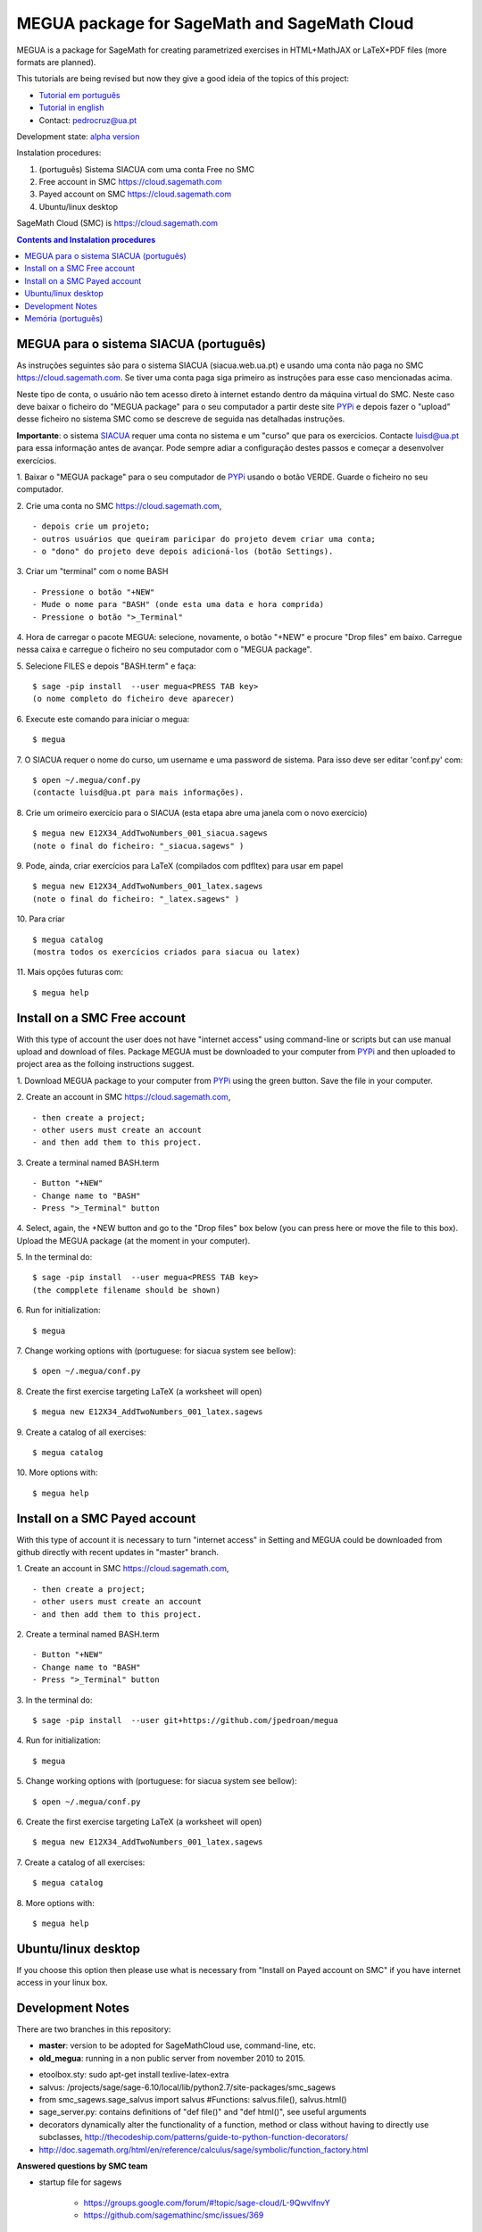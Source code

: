 .. main:

MEGUA package for SageMath and SageMath Cloud
=============================================



MEGUA is a package for SageMath for creating parametrized exercises in HTML+MathJAX or LaTeX+PDF files (more formats are planned). 

This tutorials are being revised but now they give a good ideia of the topics of this project:

* `Tutorial em português <http://megua.readthedocs.io/pt/latest/>`_
* `Tutorial in english <http://megua.readthedocs.io/en/latest/>`_ 
* Contact: pedrocruz@ua.pt

Development state: `alpha version <https://en.wikipedia.org/wiki/Software_release_life_cycle#Alpha>`_


Instalation procedures:

1. (português) Sistema SIACUA com uma conta Free no SMC 
2. Free account in SMC `<https://cloud.sagemath.com>`_
3. Payed account on SMC  `<https://cloud.sagemath.com>`_
4. Ubuntu/linux desktop

SageMath Cloud (SMC) is `<https://cloud.sagemath.com>`_

.. contents:: Contents and Instalation procedures
    :depth: 2



.. _siacua:

MEGUA para o sistema SIACUA (português)
---------------------------------------

As instruções seguintes são para o sistema SIACUA (siacua.web.ua.pt) e usando uma conta não paga no SMC `<https://cloud.sagemath.com>`_. Se tiver uma conta paga siga primeiro as instruções para esse caso mencionadas acima.

Neste tipo de conta, o usuário não tem acesso direto à internet estando dentro da máquina virtual do SMC. Neste caso deve baixar o ficheiro do "MEGUA package" para o seu computador a partir deste site `PYPi <https://pypi.python.org/pypi/megua>`_ e depois fazer o "upload" desse ficheiro no sistema SMC como se descreve de seguida nas detalhadas instruções.

**Importante**: o sistema `SIACUA <http://siacua.web.ua.pt>`_ requer uma conta no sistema e um "curso" que para os exercicios. Contacte luisd@ua.pt para essa informação antes de avançar. Pode sempre adiar a configuração destes passos e começar a desenvolver exercícios.


1. Baixar o "MEGUA package" para o seu computador de `PYPi <https://pypi.python.org/pypi/megua>`_ usando o botão VERDE. Guarde o ficheiro no seu computador.
::


2. Crie uma conta no SMC `<https://cloud.sagemath.com>`_, 
::


- depois crie um projeto; 
- outros usuários que queiram paricipar do projeto devem criar uma conta;
- o "dono" do projeto deve depois adicioná-los (botão Settings).


3. Criar um "terminal" com o nome BASH
::


- Pressione o botão "+NEW"
- Mude o nome para "BASH" (onde esta uma data e hora comprida)
- Pressione o botão ">_Terminal"


4. Hora de carregar o pacote MEGUA: selecione, novamente, o botão "+NEW" e procure "Drop files" em baixo. Carregue nessa caixa e carregue o ficheiro no seu computador com o "MEGUA package".
::



5. Selecione FILES e depois "BASH.term" e faça:
::

    $ sage -pip install  --user megua<PRESS TAB key>
    (o nome completo do ficheiro deve aparecer)



6. Execute este comando para iniciar o megua:
::

    $ megua


7. O SIACUA requer o nome do curso, um username e uma password de sistema. Para isso deve ser editar 'conf.py' com:
::

    $ open ~/.megua/conf.py
    (contacte luisd@ua.pt para mais informações).


8. Crie um orimeiro exercício para o SIACUA (esta etapa abre uma janela com o novo exercício)
::

    $ megua new E12X34_AddTwoNumbers_001_siacua.sagews
    (note o final do ficheiro: "_siacua.sagews" )


9. Pode, ainda, criar exercícios para LaTeX (compilados com pdfltex) para usar em papel
::

    $ megua new E12X34_AddTwoNumbers_001_latex.sagews
    (note o final do ficheiro: "_latex.sagews" )



10. Para criar
::

   $ megua catalog
   (mostra todos os exercícios criados para siacua ou latex)

  
11. Mais opções futuras com:
::

    $ megua help




.. nonpayed:

Install on a SMC Free account
-----------------------------

With this type of account the user does not have "internet access" using command-line or scripts but can use manual upload and download of files. Package MEGUA must be downloaded to your computer from `PYPi <https://pypi.python.org/pypi/megua>`_ and then uploaded to project area as the folloing instructions suggest.


1. Download MEGUA package to your computer from `PYPi <https://pypi.python.org/pypi/megua>`_ using the green button. Save the file in your computer.
::

2. Create an account in SMC `<https://cloud.sagemath.com>`_, 
::


- then create a project; 
- other users must create an account 
- and then add them to this project.


3. Create a terminal named BASH.term
::


- Button "+NEW"
- Change name to "BASH"
- Press ">_Terminal" button


4. Select, again, the +NEW button and go to the "Drop files" box below (you can press here or move the file to this box). Upload the MEGUA package (at the moment in your computer).
::


5. In the terminal do:
::

    $ sage -pip install  --user megua<PRESS TAB key>
    (the compplete filename should be shown)


6. Run for initialization:
::

    $ megua


7. Change working options with (portuguese: for siacua system see bellow):
::

    $ open ~/.megua/conf.py


8. Create the first exercise targeting LaTeX (a worksheet will open)
::

    $ megua new E12X34_AddTwoNumbers_001_latex.sagews


9. Create a catalog of all exercises:
::

   $ megua catalog
 
  
   
10. More options with:
::

    $ megua help






.. payed:

Install on a SMC Payed account
------------------------------

With this type of account it is necessary to turn "internet access" in Setting and MEGUA could be downloaded from github directly with recent updates in "master" branch.


1. Create an account in SMC `<https://cloud.sagemath.com>`_, 
::


- then create a project; 
- other users must create an account 
- and then add them to this project.


2. Create a terminal named BASH.term
::


- Button "+NEW"
- Change name to "BASH"
- Press ">_Terminal" button


3. In the terminal do:
::

    $ sage -pip install  --user git+https://github.com/jpedroan/megua


4. Run for initialization:
::

    $ megua

5. Change working options with (portuguese: for siacua system see bellow):
::

    $ open ~/.megua/conf.py

6. Create the first exercise targeting LaTeX (a worksheet will open)
::

    $ megua new E12X34_AddTwoNumbers_001_latex.sagews


7. Create a catalog of all exercises:
::

   $ megua catalog
 
   
8. More options with:
::

    $ megua help


 
Ubuntu/linux desktop
--------------------


If you choose this option then please use what is necessary from "Install on Payed account on SMC" if you have internet access in your linux box.




Development Notes
-----------------


There are two branches in this repository:

- **master**: version to be adopted for SageMathCloud use, command-line, etc. 
- **old_megua**: running in a non public server from november 2010 to 2015.


* etoolbox.sty: sudo apt-get install texlive-latex-extra

* salvus: /projects/sage/sage-6.10/local/lib/python2.7/site-packages/smc_sagews

* from smc_sagews.sage_salvus import salvus #Functions: salvus.file(), salvus.html()

* sage_server.py: contains definitions of "def file()" and "def html()", see useful arguments

* decorators dynamically alter the functionality of a function, method or class without having to directly use subclasses, http://thecodeship.com/patterns/guide-to-python-function-decorators/

* http://doc.sagemath.org/html/en/reference/calculus/sage/symbolic/function_factory.html


**Answered questions by SMC team**

- startup file for sagews 

    - https://groups.google.com/forum/#!topic/sage-cloud/L-9QwvlfnvY
    - https://github.com/sagemathinc/smc/issues/369

- about "salvus"

HTML and Links

  - https://groups.google.com/forum/#!searchin/sage-cloud/salvus/sage-cloud/dg4mhp99cOg/9LiiIdEonlYJ

Images

   - https://groups.google.com/forum/#!searchin/sage-cloud/salvus/sage-cloud/-nChfU76j7Q/D-y8rIPfUngJ


   
Memória (português)
-------------------

Começou em 2010, num almoço no Snack, uma das principais protagonistas do `PMate <http://pmate.ua.pt>`_ e a conversa era sobre resoluções paranetrizadas em LaTeX (na altura ainda não disponíveis no sistema pmate). O SageMath estava na pré-adolescência e pensou-se: porque não juntar os dois temas.

Em 2011 surgiu uma primeira abordagem e uma nova colega veio dar força ao projeto MEGUA. Este projeto, até agora tem sido uma  biblioteca externa que depende do SageMath, linguagem Python e LaTeX para criar exercícios parametrizados para LaTeX. Entretanto, a chegada do SIACUA (siacua.web.ua.pt) fez com que durante um ano a produção se concentrasse apenas para HTML+MathJAX com a ajuda de mais dois colegas tendo o desenvolvimento em LaTeX/PDF ficado mais parado. 

- `Página Institucional do MEGUA <http://cms.ua.pt/megua>`_: people, works, seminars, and related things.
- `Tutorial em portuguê <http://megua.readthedocs.org/pt/latest/>`_: conceitos e prática.

O trabalho foi apresentado em:

- `MEGUA PACKAGE FOR PARAMETERIZED EXERCISES <http://library.iated.org/view/CRUZ2013MEG>`_ 


**END**
